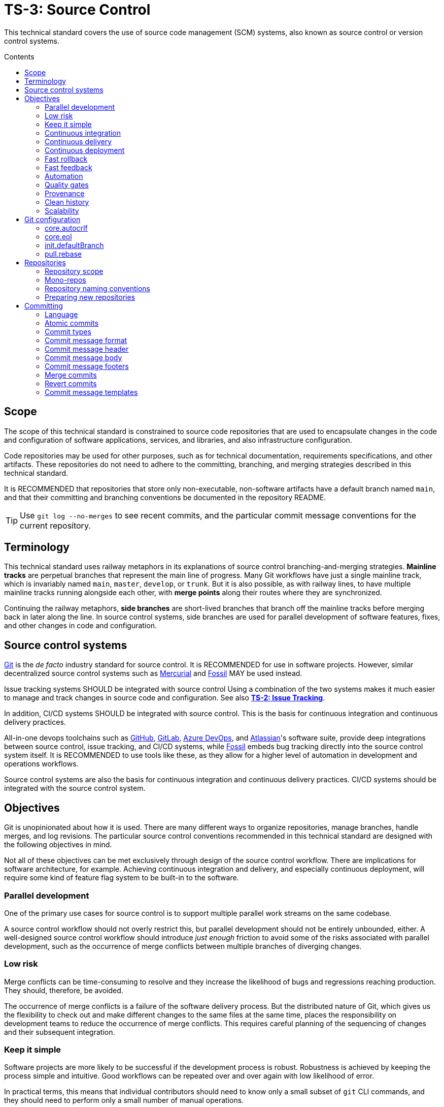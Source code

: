 = TS-3: Source Control
:toc: macro
:toc-title: Contents

This technical standard covers the use of source code management (SCM) systems, also known as source control or version control systems.

toc::[]

== Scope

The scope of this technical standard is constrained to source code repositories that are used to encapsulate changes in the code and configuration of software applications, services, and libraries, and also infrastructure configuration.

Code repositories may be used for other purposes, such as for technical documentation, requirements specifications, and other artifacts. These repositories do not need to adhere to the committing, branching, and merging strategies described in this technical standard.

It is RECOMMENDED that repositories that store only non-executable, non-software artifacts have a default branch named `main`, and that their committing and branching conventions be documented in the repository README.

[TIP]
======
Use `git log --no-merges` to see recent commits, and the particular commit message conventions for the current repository.
======

== Terminology

This technical standard uses railway metaphors in its explanations of source control branching-and-merging strategies. *Mainline tracks* are perpetual branches that represent the main line of progress. Many Git workflows have just a single mainline track, which is invariably named `main`, `master`, `develop`, or `trunk`. But it is also possible, as with railway lines, to have multiple mainline tracks running alongside each other, with *merge points* along their routes where they are synchronized.

Continuing the railway metaphors, *side branches* are short-lived branches that branch off the mainline tracks before merging back in later along the line. In source control systems, side branches are used for parallel development of software features, fixes, and other changes in code and configuration.

== Source control systems

https://git-scm.com/[Git] is the _de facto_ industry standard for source control. It is RECOMMENDED for use in software projects. However, similar decentralized source control systems such as https://www.mercurial-scm.org/[Mercurial] and https://fossil-scm.org/[Fossil] MAY be used instead.

Issue tracking systems SHOULD be integrated with source control Using a combination of the two systems makes it much easier to manage and track changes in source code and configuration. See also *link:./002-issue-tracking.adoc[TS-2: Issue Tracking]*.

In addition, CI/CD systems SHOULD be integrated with source control. This is the basis for continuous integration and continuous delivery practices.

All-in-one devops toolchains such as https://github.com/[GitHub], https://about.gitlab.com/[GitLab], https://azure.microsoft.com/en-us/products/devops/[Azure DevOps], and https://www.atlassian.com/[Atlassian]'s software suite, provide deep integrations between source control, issue tracking, and CI/CD systems, while https://fossil-scm.org/[Fossil] embeds bug tracking directly into the source control system itself. It is RECOMMENDED to use tools like these, as they allow for a higher level of automation in development and operations workflows.

Source control systems are also the basis for continuous integration and continuous delivery practices. CI/CD systems should be integrated with the source control system.

== Objectives

Git is unopinionated about how it is used. There are many different ways to organize repositories, manage branches, handle merges, and log revisions. The particular source control conventions recommended in this technical standard are designed with the following objectives in mind.

****
Not all of these objectives can be met exclusively through design of the source control workflow. There are implications for software architecture, for example. Achieving continuous integration and delivery, and especially continuous deployment, will require some kind of feature flag system to be built-in to the software.
****

=== Parallel development

One of the primary use cases for source control is to support multiple parallel work streams on the same codebase.

A source control workflow should not overly restrict this, but parallel development should not be entirely unbounded, either. A well-designed source control workflow should introduce _just enough_ friction to avoid some of the risks associated with parallel development, such as the occurrence of merge conflicts between multiple branches of diverging changes.

=== Low risk

Merge conflicts can be time-consuming to resolve and they increase the likelihood of bugs and regressions reaching production. They should, therefore, be avoided.

The occurrence of merge conflicts is a failure of the software delivery process. But the distributed nature of Git, which gives us the flexibility to check out and make different changes to the same files at the same time, places the responsibility on development teams to reduce the occurrence of merge conflicts. This requires careful planning of the sequencing of changes and their subsequent integration.

=== Keep it simple

Software projects are more likely to be successful if the development process is robust. Robustness is achieved by keeping the process simple and intuitive. Good workflows can be repeated over and over again with low likelihood of error.

In practical terms, this means that individual contributors should need to know only a small subset of `git` CLI commands, and they should need to perform only a small number of manual operations.

=== Continuous integration

All work-in-progress should be integrated into shared mainline tracks at regular intervals. Ideally, the work-in-progress of each individual contributor should be integrated at least once a day.

This means that most side branches should be short-lived (with limited exceptions, such as for proof-of-concept work).

Continuous integration has many, many benefits, one of which is to further reduce the occurrence of time-sucking merge conflicts between parallel development streams.

=== Continuous delivery

It should be possible to _immediately_ deploy to production – or to production-like environments such as staging servers or canary channels – the latest stable revision of the software under source control.

Production deployments should be fast and highly automated. It should not be necessary to wait for builds to complete or tests to pass. This allows production services to be rebuilt quickly. For example, fast rollbacks can be done in response to incidents.

=== Continuous deployment

Continuous deployment is not appropriate for every software product, but where it is appropriate the source control workflow needs to support frequent deployments to production (or other production-like environments).

The aim is to avoid big bang releases. Instead, a continuous deployment process ships lots and lots of very small changes.

Shipping to production regularly reduces risks of regressions and incidents in production, and makes it easier to identify the root cause of any issues that _do_ arise in production (because the last release's diff is always small).

=== Fast rollback

Continuous deployment also requires fast reproducibility of _prior_ versions of the software under source control.

If an incident occurs in production after a release, it needs to be easy to rollback to the last known good version _as quickly as possible_, and with a high degree of confidence that the rollback will be successful.

This process should be automated as much as reasonably possible.

The alternative, to fix forward, always requires some degree of manual labour, and can therefore never be as well automated as rollbacks.

Fast rollbacks depend on prior versions maintaining stability indefinitely. In other words, it should be possible to recreate _any prior version_ of a system, at any time now or in the future.

=== Fast feedback

The source control workflow should support the automated use of tools that give us fast feedback on the _quality_ of our evolving software.

In particular, static and runtime tests should be run on every commit, rather than be delayed until the point of integration. (This constraint may be relaxed to reduce excessive devops infrastructure costs.)

=== Automation

Source control workflows should be designed to support a high degree of automation of other recurring development and operations procedures. For example, we should be able to easily automate repetitive tasks such as the generation of release notes and changelogs, the bumping of version numbers, the management of secrets and feature flags, and so on.

Automation is a key enabler of our ability to deliver software quickly and safely. It reduces the risk of human error and allows us to focus on the problem-solving and creative aspects of our work, and less on the mundane bits.

Automation increases productivity and makes development work more enjoyable and rewarding.

To optimize the potential for automation, sufficient metadata needs to be embedded in commit objects, branches, and tags.

=== Quality gates

Out-of-the-box, a source control workflow should be lightweight and as frictionless as possible. But the trick to optimizing development velocity is to build in _just enough_ friction to maintain stability in the evolving software. Development velocity will decrease if the quality of the system is allowed to incrementally deteriorate.

So, a source control workflow should be designed to maximize the utility of Git's lightweight branching and merging operations, but also to allow quality gates to be added as appropriate for each project.

=== Provenance

Each and every feature deployed to production should be traceable back to a business requirement, bug report, or incident that initiated the change.

This can be achieved by tightly integrating the source control and issue tracking systems.

If we enforce a strict two-way binding between tasks in the issue tracker and changes in the source control system, we'll be able to query Git for all changes related to a particular issue, and we'll be able to query the issue tracking system for all requirements related to particular changes logged in a repository's revision history.

=== Clean history

The output from `git log` should produce a clean and meaningful changelog, with clearly signposted release points. This log output should be both human-readable and machine-parsable, so changelogs can be auto-generated in other presentation formats such as web pages.

This is necessary to be able to meet the previous objectives of automation and provenance. More than this, a repository's log is an important artifact in its own right.

Clean code and clean logs complement each other. A clean codebase helps to understand the current state of a system, but this is only a snapshot in time. A clean commit log gives us visibility of a project's history, and so helps us to understand the context in which the current code exists.

=== Scalability

Finally, it should be possible to scale the Git workflow from small hobby-scale projects to large-scale enterprise applications. The idea is that a baseline workflow – which requires just a single branch – can be incrementally extended with opt-in features and procedures, as necessary to scale a project.

== Git configuration

It is RECOMMENDED that developers set the following configurations in their user-level `.gitconfig` file.

=== core.autocrlf

[source,ini]
----
[core]
  autocrlf = false
----

This setting tells Git not to transform line endings to CRLF (Windows' native line ending format) when files are checked out from a remote repository to a local repository on a Windows system. Doing such a transformation is unnecessary since all modern code editors can be configured to support Unix line endings (LF), and this can also be enforced at the repository-level using tools like https://editorconfig.org/[EditorConfig].

=== core.eol

[source,ini]
----
[core]
  eol = lf
----

This setting tells Git to normalize line endings to the Unix standard (LF) on all files that Git auto-detects as being text-based. This is equivalent to adding the following rule to `.gitattributes`.

[source,ini]
----
* text=auto eol=lf
----

=== init.defaultBranch

The branching-and-merging workflow described in this technical standard recommends the use of a default branch named `dev` (or `latest/dev` where multiple software versions are maintained in parallel). The following setting will tell Git to use this name for the default branch (replacing `main` or `master`) whenever you initialize (`git init`) a new repository.

[source,ini]
----
[init]
  defaultBranch = dev
----

This option can also be set via the installation wizard for Git for Windows.

image::./_/git-config-001.png[This screenshot shows the option to "Change the default branch name for new repositories", with the default branch name set to "dev"., width=502]

=== pull.rebase

On `git pull` operations, it is RECOMMENDED to always rebase the current branch on top of the upstream branch after fetching. This helps to maintain a clean, linear history, and to ensure a consistent chronology of commits between local branches and the remote branches they track.

But this is not Git's default behavior, so to perform a pull operation with the rebase strategy you need to explicitly add the `--rebase` flag:

----
$ git pull --rebase
----

You can make the `--rebase` flag the default behavior by adding the following setting to your `.gitconfig`:

[source,ini]
----
[pull]
  rebase = true
----

Now every `git pull` operation that you run locally will use the rebase strategy, as though you had explicitly provided the `--rebase` option.

An alternative strategy is to use the `--ff-only` flag on `git pull` operations.

[source]
----
$ git pull --ff-only
----

This ensures that the local branch will be fast-forwarded to the upstream branch, and there will not be an explicit merge commit added to the local branch. If there is divergent work in the upstream branch, the pull operation will simply fail, forcing you to do an initial `git rebase` on the upstream branch. The end result is the same: a linear commit history is maintained, and the chronology remains consistent between local branches and the remote branches they track.

If you prefer the fast-forward-only strategy, you can make the `--ff-only` option the default for all `git pull` operations by using the following configuration. This option overrides both the `pull.rebase` and `merge.ff` options.

[source,ini]
----
[pull]
  ff = only
----

Both strategies – rebase or fast-forward-only – can be enabled via the installation wizard for Git for Windows.

image::./_/git-config-002.png[This screenshot shows the option to "Rebase the current branch onto the fetched branch. If there are no local commits to rebase, this is equivalent to a fast-forward.", width=504]

[NOTE]
======
Even with these options set in your `.gitconfig`, this may not change the default behavior of Git GUIs, such as those built into code editors like IntelliJ or VS Code. You may need to adjust equivalent settings for the Git GUIs you use, too.
======

== Repositories

All changes in code and configuration MUST be captured in a source code management system, either Git or another SCM with an equivalent featureset.

For each repository, there MUST be a single centralized repository that is the "source of truth" for the codebase. This is known as the *reference repository*.

All contributors MUST implement changes in copies of the reference repository, which are downloaded ("cloned" in Git-speak) to the developers' local development environments. These clones are called *local repositories*.

For public open source software projects, some contributors will have read-only access to the reference repository. In this case, the external contributors must fork the reference repository to another Git server under their control, before cloning their fork to their local development environment. This is known as the *fork-and-clone workflow*.

The reference repository and its forks are collectively known as *upstream repositories*, because they are upstream to the local development environments where changes are implemented. The upstream repositories are hosted on central servers, usually managed by a hosting service provider such as GitHub or GitLab.

A local repository provides an isolated development environment, allowing multiple contributors to work in parallel. Changes MUST be committed first to local repositories before they are synchronized with ("pushed" to) the upstream repositories they track.

The goal is for developers to be able to check out a repository, run some scripts stored in the repository, and quickly have a complete working application running in a local development environment – all configured in the repository itself. This process should not be dependent on any external dependencies, including code and configuration from other repositories.

In addition, developers SHOULD be able to checkout _any prior version_ from a repository's history and be able to build, run, test, and deploy that version – without relying on any external dependencies that are not configured at the same version point in the same repository.

Thus, if an application calls other external systems or services, it MUST be possible to operate the application without error when those external systems are unavailable. One possible solution involves having a "development mode" or "test mode", under which the running application uses mocks in place of external dependencies.

These constraints ensure the reproducibility of builds and deployments, supporting continuous deployment and automated rollback practices. For the ultimate guarantees over stability of prior releases, development teams may consider checking in to source control the _actual_ vendor libraries and other local dependencies used by the application, instead of checking in merely a package manager configuration. The latter approach does not guarantee that the dependencies can be recreated in the future (because there are no guarantees they will continue to be available from the configured package registry).

=== Repository scope

The boundaries of code repositories SHOULD NOT be arbitrary. A repository is not merely a container for a random assortment of code. Rather, the boundaries of repositories SHOULD reflect the boundaries of software components – applications, services, or libraries – with a repository encapsulating all relevant application code and configuration, tests, requirements specifications, technical documentation, user documentation, infrastructure configuration, and any other artifacts that are relevant to that software component.

Within multi-team organizations, the boundaries of repositories should also map to the boundaries of responsibilities of the teams. Each repository SHOULD be owned by exactly one team. One team MAY own more than one repository, but all repositories under a single team's ownership SHOULD be closely related (eg. fall under the same business subdomain or bounded context).

=== Mono-repos

The scope of a repository SHOULD correspond to the boundaries of a discrete software component. That component MAY be part of a wider system of components, perhaps a distributed system, but each repository MUST encapsulate _one or more_ components that can be started and run together, without requiring other components or dependencies from other repositories to be present.

Mono-repos MAY be used to encapsulate two or more related software components. Mono-repos are REQUIRED where two or more software components are so tightly coupled that they must always coexist – ie. the components must be built, run, tested, and deployed together.

Keeping coupled components together means that changes to one component can be easily made in the context of the other components that depend on it. This can help to manage breaking changes, and it maintains the principle of each repository encapsulating everything that is needed to build, run, test, and deploy a complete working application (even if that application is actually one subsystem of a larger distributed application).

[IMPORTANT]
======
The boundaries of repositories SHOULD represent the boundaries of highly coupled components.
======

All components in a mono-repo SHOULD have the same version numbers. Within a repository, everything at the same revision SHOULD work together. This means that the repository itself can be tagged with release points (rather than these being captured in code and configuration within the repository's contents, which would be necessary for multi-versioned components).

Using repository-level versioning signifies the tight coupling between the software components maintained in the repository, and thus the need to version them together. A mono-repo may encapsulate the code and configuration for two distinct microservices that are each deployed to different infrastructure. If updates to those microservices must be coordinated due to some kind of tight coupling between their APIs, or perhaps due to shared persistence layers, then those microservices SHOULD be maintained together in the same repository.

[IMPORTANT]
======
Use version control to control the versions that go together.
======

It SHOULD be possible to run a complete deployment operation from a single repository, without requiring coordination with other deployments from other repositories.

Within a mono-repo, different components MAY be written in different programming languages and/or target different runtime environments. For this reason, the code and configuration of a mono-repo MAY follow differing coding standards.

=== Repository naming conventions

A clear repository naming convention, standardized across teams and projects, makes it easier to:

* Quickly identify the purpose and content of a repository.
* Search and retrieve repositories more effectively.
* Share workflow automations (eg. CI/CD workflows could dynamically adjust based on a repository's name).

It is RECOMMENDED to:

* Prefix repositories with the name of the team, subdomain, or project. Betters still, use internal codenames to identify projects, which will not change even if a team name changes or if the public-facing branding of a product changes. For example, a repository named `zeus_website` may encapsulate the source code for a website for a company called "Initech", where "zeus" is the internal codename for that company. The company can change its brand name and you won't need to update lots of code and configuration to reflect that change.

* For repositories that are not scoped to any particular project or team, but which are relevant to the whole organization, use a generic prefix like `common__`, `shared__`, or `global__`, or the name of the organization itself.

* It is best practice to encapsulate all code and configuration for a discrete software component in a single repository, but where this is not possible consider using a consistent repository name but add a suffix to identify the specific contents of each repository, eg. `--app`, `--db`, `--config`, `--docs`, `--infra`, `--lib`, `--test`, `--tool`, etc.

* If different versions of a software component are maintained in different repositories, append the repository with a version identifier, eg `-legacy`, `-next`.

* Use lower case ASCII letters only. Avoid including numbers and do not include special characters. Use hyphens to separate words in the repository name.

* Do not reference the technology stack in the repository name. The technology stack is an implementation detail that can change over time, and it does not really help to identify the contents of the repository. Repository names SHOULD be short but descriptive of the _domain_ of the software component, rather than descriptive of the solution or technology. If you want to identify the technology stack, hosted repository services like GitHub and GitLab also you to add descriptions, metadata, labels, tags, or topics to repositories.

Examples:

----
global__requests-for-comments
global__technical-standards
zeus__http-api-v1
zeus__http-api-next
zeus__website--app
zeus__website--db
zeus__website--infra
----

=== Preparing new repositories

To prepare new Git repositories, it is RECOMMENDED to first create the upstream reference repository. This is done via GitHub, or whatever Git hosting service is being used.

Clone the reference repository on your local machine. It is RECOMMENDED to use the SSH protocol. Example:

----
$ git clone git@github.com:/{team}/{repo}.git
----

Alternatively, create an empty directory on your computer, change to that empty directory, and then initialize a blank Git repository within it.

----
$ mkdir {repo}
$ cd {repo}
$ git init
----

When you directly `git clone` an upstream repository, Git assigns the identifier "origin" to reference the upstream repository from where the clone originated. This doesn't happen when you initialize a Git repository from scratch, so you must run the following command to manually configure the location of the upstream repository.

----
$ git remote add origin git@github.com:/{team}/{repo}.git
----

Before you can set up the branches, you need to have some files to commit. Start by creating the project's README.

----
$ touch README.adoc
$ echo "= [Project Title] >> README.adoc"
----

Now stage it.

----
$ git add README.adoc
----

And commit it.

----
$ git commit -m "chore: add readme"
----

When you committed the README file, Git would have created a default branch called `master` or `main`, depending on how Git is configured on your computer. As per the branching conventions documented below, it is RECOMMENDED to use a default branch called `dev` (or `latest/dev` if multiple versions of the software will need to be maintained in parallel, eg. to enable long-term support). You can use the `git branch -m` command to force the current branch to be moved (ie. renaming it).

----
$ git branch -m dev
----

Push the new branch up to the reference repository. Use the `--set-upstream` option, or its alias `-a`, to have the local `dev` branch track a branch of the same name in the remote repository.

----
$ git push --set-upstream|-u origin dev
----

Because this will have been the first time that anything is committed to the upstream repository, the `dev` branch should have been automatically set as the default branch. You can check this by inspecting the settings for the repository in GitHub or GitLab.

These are the minimum requirements to prepare a new repository. Optionally, additional branches can be created, as required. See the *Branches* section, below, for details on OPTIONAL branches. For example, to create the production branch:

----
$ git branch prod
$ git checkout prod
----

These two commands can be combined into one:

----
$ git checkout -b prod
----

Alternatively, from Git v2.23 you can use the new `git switch` command with the `--create` or `-c` option:

----
$ git switch --create|-c prod
----

Remember to push all the branches you create into the reference repository, setting up tracking with your local repository.

----
$ git push --set-upstream|-u origin prod
----

Use the `git branch` command to view all the local branches you have created. Use the `--all` or `-a` option to view remote-tracked branches, too.

----
$ git branch --all|-a
----

== Committing

The following is a guide to the best practices for committing changes to a source code repository.

Clear and structured commit messages make an important contribution to the internal quality of a software system. The output of `git log` is a valuable artifact in its own right. Most crucially, it is the most useful artifact for understanding the evolution of a codebase over time, and for discovering the rationale behind past design decisions. This all helps to understand the context in which the current code exists.

A repository's commit history is also likely to endure for longer than other artifacts such as issues (issue trackers may be replaced) and decision logs (which can have a tendency to grow stale over time).

Consistent commit message formats support greater automation of recurring development and operations tasks. And useful, detailed commit messages also make tools like `git blame` much more useful. Overall, good commit hygiene greatly improves the maintainability of a software system.

_"Clean commits" is as important as "clean code"._ Committing SHOULD be done deliberately, strategically, and with the same care and attention to detail as given to the code itself.

=== Language

Commit messages MUST be written in American English using only ASCII-US characters.

=== Atomic commits

The foundation of a clean and searchable commit log is the concept of atomic commits.

An atomic commit is a small, self-contained, incremental change to a codebase that does not break the build or fail any tests. A commit does not necessarily represent a "complete" feature, bug fix, or performance optimization, but it does represent a small logical step toward one of those outcomes.

When implementing changes, developers SHOULD commit one small change at a time. Large changes SHOULD be split into smaller partial, but stable, changes. Lots of small, discrete changes are  preferred to a smaller number of large, monolithic changes.

For example, an atomic commit may add a small piece of new logic, hidden behind a feature flag, and some unit tests to cover it. Additional commits may be required – eg. to extend the coverage of the higher-level tests, to update the technical documentation, and ultimately to disable the feature flag – for the feature to be considered "done".

Changes to application code SHOULD be committed alongside changes to automated tests – just enough to verify the correctness of the code changes. An important constraint of atomic commits is that each commit is self-contained and could therefore be reverted independently – without requiring any older commits to be reverted, too. If code and tests are committed independently, they're not atomic commits, because they are coupled.

Critically, in each commit, both static and runtime tests SHOULD pass, and the build SHOULD succeed, too. This means avoiding commits that "fix the tests that were broken in the previous commit". The golden rule for every commit is: _don't break the build_.

It is RECOMMENDED to automate the running of tests and the build on every commit. https://git-scm.com/book/en/v2/Customizing-Git-Git-Hooks[Git hooks] can be used to enable this.

In general, the smaller the individual commits, the better. If your commits are too granular, you can always squash them together. But it is harder to do the opposite – to split a large commit into smaller ones.

Ideally, a commit SHOULD be scoped to a single concern and technology layer. For example, database schema changes SHOULD be committed separately from application code changes, and back-end service changes SHOULD be committed separately from front-end GUI changes, and so on. However, this constraint often comes into conflict with the other constraint of keeping the build stable. Authors SHOULD prefer larger commits, with changes across multiple technology layers if necessary, if that is what is required to not break the build.

[quote, The Git project]
____
Each commit is a minimal coherent idea.
____

Achieving atomic commits requires a disciplined approach to implementing code changes. But there are numerous advantages for the extra effort.

Small, incremental changes are easier to understand when it comes to code review. They also make it easier to track the history of the codebase and to identify the purpose of each change.

Atomic commits also allow for continuous integration. Small, incremental, stable changes can be regularly integrated into shared mainline tracks, reducing the risk of integration conflicts ("merge hell"). Atomic commits also make it easier to revert specific changes, and "fixing forward" by adding revert commits is often the quickest way to resolve production issues.

=== Commit types

To help enforce the constraint of atomic commits, each commit MUST be scoped to exactly one of the following ten types:

1.  *feature*
2.  *performance*
3.  *fix*
4.  *dev*
5.  *refactor*
6.  *maintenance*
7.  *chore*
8.  *release*
9.  *merge*
10. *revert*

A *feature* is a change in a user-facing operation or behavior of the software. Feature commits will typically toggle on an external feature, such as enabling a new API endpoint. This type of commit also covers changes and extensions to existing features, and the deprecation and removal of old features.

While feature commits implement new functional requirements, *performance* commits capture the implementation of non-functional requirements. The term "performance" is used broadly here, to refer to all operational qualities, also known as dynamic quality attributes, such as security, responsiveness, reliability, resilience, and so on.

Both features and performance optimizations are user-facing changes. However, not all performance optimizations will be observed by users in any kind of quantifiable way. For example, the implementation of more concurrent processing may reduce the operational costs for the software vendor, rather than reduce latency for users.

A *fix* is any change that resolves some sort of defect – whether a bug, regression, incident, or just an entry in an error log. It is not necessarily the case that the defect was exposed to users, but it's something that needed fixing nonetheless.

Features, performance optimizations, and fixes will typically be associated with issues logged in the project's issue tracking system. They will also be of interest to users and other stakeholders, and may therefore be recorded in user-facing artifacts such as release notes and changelogs.

The remaining commit types capture changes that are not directly user-facing and which are mostly of interest to the developers and maintainers of the software.

''''

Typically, there would be a number of incremental changes to code and configuration before a feature, performance optimization, or fix is complete and enabled in the software. These incremental steps are general *dev* work. Individual dev commits should not change the user-facing operations or performance of the software, but rather represent increments toward those changes being enabled.

A *refactor* is any improvement to the formatting, design, or internal structure of the code or the system configuration, without changing the software's features or regressing its performance. Refactoring work includes changes to automated tests and build scripts, as well as to source code and production configuration.

.Performance optimization versus refactoring
****
Performance optimization and refactoring are both concerned with improving the _quality_ of the software, but they focus on different quality attributes (defined as non-functional requirements).

Performance optimization addresses qualities like availability, consistency, latency, security, and compliance requirements. These are _external_ quality attributes of a system, because they impact the user experience. They are also _dynamic_ quality attributes, because they tend to emerge at runtime.

Refactoring is about making improvements to the _internal_, _static_ qualities of a system – things like choices of technologies, design patterns, data structures, and coding conventions. These are qualities that emerge at compile time (or earlier) and that impact the developer experience. The focus of refactoring work is on the needs of the developers and maintainers of the software, whereas the focus of performance optimization is on delivering better quality user experiences.
****

*Maintenance* commits capture changes that are required in the upkeep of the software – to keep it in good running order. This category of work includes the updating of dependencies and improvements to automated tests. These tasks will typically be recurring, and they may be scheduled in advance (for example, using the issue tracking system) or triggered by external events (for example, a security scanning tool revealing a vulnerability in a dependency).

There also tends to be a lot of smaller housekeeping *chores* around the maintenance of a code repository, such as updating of READMEs and other documentation, applying code formatting rules to code, configuring tools like linters and test frameworks, and changing the configuration of CI/CD pipelines. Typically, chores are not significant enough to be tracked via an issue tracker, whereas larger maintenance tasks normally are. They may not even require peer review, and may therefore be committed directly to the `dev` branch (skipping the pull request process).

Finally, a *release* commit captures a set of changes made in preparation of a new software release. The remaining two commit types, *merge* and *revert*, are required to capture specific Git operations.

// TODO: Add information on mapping between issue types and commit types.

=== Commit message format

To meet the objectives set out at the top of this technical standard, there must be very precise rules for the formatting of commit messages.

The following commit message convention is loosely based on https://www.conventionalcommits.org/[Conventional Commits], which in turn is based on the conventions of the https://github.com/angular/angular/blob/22b96b9/CONTRIBUTING.md#-commit-message-guidelines[Angular project].

Each commit message consists of a header, a body, and one or more footers. Each block is separated by a single empty line.

[source,txt]
----
{header}

{body}

{footers}
----

=== Commit message header

The header has a special format that includes a type and a description, separated by a semi-colon and exactly one space. There is an OPTIONAL flag on the end, delimited by a spaced hyphen.

[source,txt]
----
{type}: {description} (- {flag})

{body}

{footers}
----

The `{header}` is the only REQUIRED component of a commit message. The `{type}` part MUST be one of the following words, which map to the different types of commit concerns listed above:

1.  `feature`
2.  `performance`
3.  `fix`
4.  `dev`
5.  `refactor`
6.  `maintenance`
7.  `chore`
8.  `release`
9.  `merge`
10. `revert`

Using predefined type identifiers as a prefix for commit messages makes it easy to filter out unimportant changes (like chores) using `git bisect`.

The description SHOULD be a short message that summarizes the change. This SHOULD be written all lower case, with no period (full stop) or other punctuation to terminate the statement. Generally, there SHOULD NOT be multiple distinct changes in a commit, but if there are, the descriptions of each change SHOULD be separated by a comma.

The objective is for the command `git log --oneline` – which only outputs the header part of commit messages – to produce an easily readable, high-level view of the sequence of incremental changes. Example:

----
a1b2c3d chore: initial commit, add readme
d4e5f6g dev: add openapi specification
h7i8j9k fix: invalid yaml formatting
b9r5y8t refactor: move openapi spec to resources directory
c2c6a8w chore: proofread readme content
b3e5r7t feature: enable route to openapi spec
e3r5t7y release: v0.0.0-beta
----

Separating discete development concerns – feature delivery, bug fixes, performance optimization, refactoring, etc. – into separate commit objects helps to enforce the principle of atomic commits, and all the benefits that go with that.

Many other Git UIs will also show only the first line of the commit message. The header of a Git commit message functions a bit like the subject line for an email message. The header of a commit should convey just enough information for the reader to understand the contents of the commit object.

To improve the readability and usefulness of this output, commit headers SHOULD be written in the imperative mood in the present tense. This means writing commit messages as though you're giving a current command or instruction. So you should write "change" not "changed" or "changes", and "update" not "updated" or "updates".

This written style is not intuitive at first, because you tend to write commit messages as a log of something that _you_ have recently done (past tense). But it's better to think of a commit message as a description of the impact that applying the commit will have on the software under source control. Commits are not so much records of past actions, but rather they are states that can be checked out, merged, reverted, or cherry-picked at any time.

Consider the following two examples:

----
✗
refactor: removed deprecated prefixes from vars

✓
refactor: remove deprecated prefixes from vars
----

The difference is subtle, but the second makes more sense in most of the contexts in which a Git log is consumed. This style is also consistent with how Git itself generates messages for operations like `merge`, `revert` and `rebase` – it writes "merge" not "merged", and "revert" not "reverts", etc.

If written correctly, the `{description}` part fo the commit message should complete this sentence:

[quote]
____
If applied, this commit will {description}.
____

Generally, the `{description}` SHOULD start with a verb describing the _action_ that is being taken by applying the commit. There are some exceptions. Bug fixes need only describe the _problem_ that is being fixed. And release commits can simply give the version number of the release.

----
fix: invalid yaml formatting
release: v0.0.0-beta
----

The maximum length of the header line (prefix + description) SHOULD be 50 characters and MUST NOT be more than 72. (Only `revert` commits, which are automated, are excluded from this rule.) The purpose of this constraint is for `git log` output to be readable in most contexts. If the header line is long, it may be truncated in printed output. If you use Vim as your commit message editor, it already knows about 50 characters being the recommended soft limit for Git commit subject lines, which is why the color changes after the 50th character by default.

==== Flags

The header line of a commit message MAY include an optional flag on the end. When included, the flag is demarcated from the description by a spaced hyphen:

[source,txt]
----
{type}: {description} - {flag}
----

Flags are a single word, written in full capital letters, which MAY be one of the following:

* `BREAKING`
* `WIP`
* `EXPERIMENT`
* `TEMPORARY`

Additional flags MAY be added as required for a project.

==== Breaking changes

The "BREAKING" flag MUST be used to signpost breaking changes that are introduced to the software or its internal code. Example:

----
22a36c7 dev: remove password from login action - BREAKING
----

The concept of a breaking change differs depending on the context in which the "BREAKING" suffix is used. In the example above, the breaking change is applied to a `dev` commit. This denotes that the changes include one or more breaking changes to _internal_ APIs. Internal breaking changes include changes to function signatures, data structures, event schemas, and facades to dependencies and third-party systems. The purpose of marking internal breaking changes is to draw the attention of other developers who may be working on parallel changes that will break once their changes are integrated with yours, due to shared code and configuration.

When the "BREAKING" suffix is added to a `feature` commit, it's semantic meaning changes. Features represent user-facing functionality, so a "breaking" feature is one that introduces a breaking change to a public API. Example:

----
24b3g40 feature: remove password from login endpoint - BREAKING
----

Commit messages capture information that is primarily of interest to other software developers, not to the users, customers, or other stakeholders of the software. This is why breaking changes to both internal and external APIs ought to be flagged in commit messages. The "BREAKING" suffix on `feature` commits MAY be used by automation tools to automatically bump major version numbers, or to validate that a user-supplied version number is appropriate (see *link:./005-versioning.adoc[TS-5: Versioning]*). But, for users of the software, other artifacts such as changelogs, release notes, and interface definitions will often be more appropriate places to communicate breaking changes in external APIs. This requires manual intervention, rather than reliance on automation, which is more appropriate for such an important decision.

Where the "BREAKING" flag is included in the commit message header, use the message body to describe the change, the justification for breaking client APIs, and consequences for migrations, etc. See below for more information on writing commit message bodies.

==== Work-in-progress (WIP)

The "WIP" flag is used to signpost changes that are a work-in-progress.

Commits that "break the build" – ie. when static or runtime tests fail, or compilation fails – MUST be flagged as "WIP".

In the following example, a WIP commit is followed by a stable one.

----
c0d1e2f dev: extend search algorithms
a1b2c3d refactor: rewire search algorithms - WIP
----

WIP commits serve a couple of purposes.

First, it is not always possible to implement a clean, stable change in a single, small, atomic commit. Sometimes, no matter how disciplined you try to be in your committing, development tasks becomes necessarily messy. Including intermediate WIP commits, initially via side branches, provides a solution to keeping individual changes small while implementing large, destructive changes.

Second, WIP commits can be used to backup work that you started, but did not complete, before the end of a working day. You can commit your WIP to a side branch, push to the upstream reference repository for backup purposes, and then resume your work the following day.

[TIP]
======
If you end up with lots of changes in your working tree, which are not all stable, you might still be able to make some stable commits from them, by using `git add -p` to stage only some parts of changed files.
======

WIP commits MUST NOT be committed directly to the `dev` branch (see below for branching conventions). Instead, they MUST be added to side branches, and then merged into the `dev` branch only when subsequent commits "fix the build". Thus, the tip of the `dev` branch always points to a stable commit, though there may be individual WIP commits in the `dev` history that are unstable.

Alternatively, WIP commits can be fixed up before integrating them into the `dev` branch. There are a few different Git techniques you can use to achieve this. One option is to soft reset (`git reset --soft {hash}`) to the nearest stable commit, once you've got a stable build, then create a stable commit to replace the WIP ones. Alternatively you can use `git commit --amend` to recreate the previous WIP commit with your new staged changes. The same result can be achieved using interactive rebasing. Alternatively, WIP commits from a side branch can be squashed into a single new stable commit on `dev`.

All of these options involve changing the commit history, so this can be done only while the WIP commits exist in side branches. Once WIP commits have been integrated into the `dev` branch, it is too late to change them, because the commit history of the `dev` branch MUST be treated as being immutable.

To synchronize your local changes with the tracked side branch in the upstream repository, you will need to use `git push --force-with-lease` to overwrite the WIP commits that still exist in the upstream branch.

==== Experiments

The "EXPERIMENT" flag MAY be used to signpost changes that are experimental in nature. Experimental changes are not intended to be permanent, and are expected to be rolled back (through `git revert`) or otherwise undone. Therefore, "EXPERIMENT" commits MUST be committed only to side branches and MUST NOT be integrated into the `dev` branch (not even via a stable squash merge).

Use cases for experimental commits include adding temporary logging output to help debug a problem, to try an alternative design pattern to implement a feature, or to test a new library.

----
350ca59 revert: dev: add more logging - EXPERIMENT
35c3aef dev: add more logging - EXPERIMENT
----

==== Temporary commits

The "TEMPORARY" flag MAY be used to signpost commits that are not intended to be permanent, and which will be removed from the history before integration with the `dev` branch.

The difference between a "TEMPORARY" commit and an "EXPERIMENT" commit is that the author fully intends to revert a temporary one, whereas an experiment may, in the end, be kept.

=== Commit message body

The `{body}` component of a commit message is OPTIONAL.

[source,txt]
----
{header}

{body}

{footers}
----

The message body is separated from the header by a single empty line (ie. two consecutive line breaks). Multi-line commit messages are not easy to input inline via the `git commit` command. Instead, omit the `--message|-m` option from the commit command. Git will open your default text editor, where you can easily write a full commit message. Simply exit from the editor when you've finished making your changes, and Git will complete the commit operation with the provided message.

The message body MAY be used to provide a longer description of the changes included in the commit, than can be included within the 50-character soft limit on the message header. Use the message body to explain how the new behavior differs from the old, if this cannot be fully understood from the message header on its own.

But the focus of the message body should be on recording the motivation for the changes, any contextual background information that is relevant, and why the changes were implemented the way they were, and if other approaches were considered but rejected. While the header line describes _what_ changed (summarizing the commit's diff), the commit body goes into detail about the _why_.

Use the message body to share any knowledge learnt through the lifecycle of the change, that cannot be intuited from the changes to the artifacts under source control themselves. You might also consider including information about things that the code does _not_ do, and why these things were omitted. Indeed, any information that may be relevant to the future maintainers of the code should be included in the message body.

Do not write redundant information in the message body that can be extracted from the commit object itself. For example, there is no reason to list the files that changed – that can already be deduced from the commit's diff. The message body is for providing any other knowledge or context about the change that would not otherwise be available, and which would risk being lost if not recorded with the change.

The message body can be any freeform text. It should be written in full, proper sentences, terminated by periods (full stops). The body may consist of multiple paragraph, delimited by single blank lines. Bullet lists (in Markdown style) MAY also be included, using hanging indents for wrapped lines.

.Example
----
fix: prevent racing of requests

Introduce a request id and a reference to the latest request. Dismiss
incoming responses other than from latest request.

Remove timeouts which were previously used to mitigate the racing
issue but which are now obsolete.

Reviewed-by: Z
Refs: #123
----

[IMPORTANT]
======
It is important to ensure the message body is delimited from the message header by a single blank line. Some Git operations, like `rebase`, can get confused if the two run together.
======

The length of any individual line SHOULD NOT exceed 72 characters. This is a bit longer than the RECOMMENDED maximum line length of the message header – 50 characters. It provides a bit more practical space for writing out lengthy descriptions, while still benefitting from good readability in terminal output. For example, `git log` doesn't do any special formatting of commit messages. The default pager is set to `less -S`, so long lines will simply flow off the edge of the window. In a traditional 80-column terminal, if we subtract 4 columns for the left indent and 4 more for symmetry on the right, we are left with 72 columns.

=== Commit message footers

One or more footers MAY be included in commit messages.

The footers are a continuous block separated from the message body (or message header) by a single blank line. Individual footer entries within the block are delimited by a single line break.

A footer entry is a key-value pair written in the following format:

[source,txt]
----
{key}: {value}
----

The key-value pair is separated by a colon and exactly one space after the colon.

The `{key}` is a string of contiguous characters, with words delimited by hyphens. The key is case insensitive, so `Reviewed-by` and `REVIEWED-BY` are equivalent. However, by convention, only the first letter of footer keys is upper case, the rest of the string is lower case.

The `{value}` is any freeform text. Values are terminated by a single newline or the end of the document, unless the next line is indented by at least one space character, which denotes a continuation of the value from the previous line (like the "folding" in RFC 822).

Keys do not need to be unique within a footer block. Multiple instances of the same key, each with different values, MAY be included in a commit message's footers.

This format is inspired by the https://git-scm.com/docs/git-interpret-trailers[Git Trailer convention], which itself is inspired by the encoding of headers in email messages (as defined by RFC 822). The `git interpret-trailers` command can be used to parse structured information contained in commit messages in this format. It can also be used to add and customize default trailers that are automatically added to all commit messages.

.Examples
----
Closes: #123
Reviewed-by: Charlie <charlie@example.com>, Dave <dave@example.com>,
  Eve <eve@example.com>
Signed-off-by: Alice <alice@example.com>
Signed-off-by: Bob <bob@example.com>
----

Footers provide structured data used in automation. Therefore, you can specify whatever footers are required for each project's tools.

If you are using GitHub, GitLab, or similar all-in-one DevOps systems, these tools support a `Closes` footer. If the value of the `Closes` header references one or more valid issues in the tracker attached to the repository, the issues will be automatically closed when the commit is integrated into the repository's default branch.

----
Closes: #123, #456
----

It is RECOMMENDED to cross-reference any issues or pull requests that are relevant to the changes being implemented in a commit. If you do not want to close the referenced issues automatically on integration of the changes, you can use the `Refs` footer instead.

----
Refs: #123, #456
----

In all-in-one DevOps systems like GitHub and GitLab, this syntax creates a binding between issues and commits. In Git logs, the issue references will often be automatically linked to the relevant issue URLs. And vice versa: links will be automatically created from the issues to the relevant commits. This automation is incredibly useful.

If the issue tracking system is not integrated with the source control system in your upstream reference repository, you should instead use the full URLs to relevant issues.

This metadata is useful for finding the provenance of changes when auditing the history of a repository – for example, to understand the root cause of a bug that you're working on fixing, or why some changes recently introduced to the project mainline conflict with your work. It will also allow you to query Git for any commits related to a particular issue or PR. Thus, these cross-references help to create a two-way binding between the issue tracking and source control systems.

`Signed-off-by` is another standard footer, which originated in the Linux Kernel project and which is built-in to Git itself. It can be included by adding the `--signoff|-s` option to the `git commit` operation:

----
git commit -s -m "fix: authorization error"
----

This will automatically add the `Signed-off-by` header with the value being composed from the `user.name` and `user.email` fields in the Git config. This is used in some open source software projects as a lightweight mechanism for external contributors to opt-in to "sign" the terms of the https://developercertificate.org/[Developer Certificate of Origin (DCO)], which states that the author has the right to submit the changes and agreed for them to be distributed under the terms of the project's license.

Other footers that you may consider for your projects include:

* `Co-authored-by`
* `Reviewed-by`
* `Tested-by`

=== Merge commits

Merge commits are generated automatically by Git on `git merge` operations. It is not possible to change the default message of merge commits, but it can be customized on a case-by-case basis using the `--message` or `-m` option.

It is RECOMMENDED to use the `--edit` option to customize the message of merge commits. (This is the default behavior since Git v1.7.10, so the `--edit` option is no longer explicitly required. The raw `git merge` command will open a text editor, unless a custom message is explicitly inputted via the `--message|-m` option.)

----
git merge (--edit) {branch}
----

It is RECOMMENDED to edit the header line, to include the `merge:` prefix and to conform with other committing conventions described in this technical standard. However, the default body of the message SHOULD be maintained. This is generated by Git and it contains useful information about the merge operation, including the hashes of all the commits integrated via the merge commit.

It is RECOMMENDED to avoid using the `git merge` operation. This is explained in the branching strategy section, below.

=== Revert commits

If a commit reverts a previous commit, it's header should be prefixed with `revert: `, followed by the original header quoted in double quotes. There should be no body, and the footer should have a single `Reverts` header, as shown in the example below, where `{hash}` is the SHA of the commit that is being reverted.

----
revert: "refactor: move location of overlay component"

Reverts: d7o8k8l
----

As with `git merge` operations, it is not possible to change the default message of revert commits, so you will need to edit it on a case-by-case basis.

=== Commit message templates

It is RECOMMENDED to configure your local Git client to use a custom commit message template, which will make it easier to follow the commit message conventions when you use the `git commit` command (without the `--message` or `-m` option) to create a new commit object.

link:https://git-scm.com/book/en/v2/Customizing-Git-Git-Configuration#_commit_template[Here's how to configure a custom commit template] and below is a template you can use. Be sure to include the empty line at the top – this is where the cursor will be placed when the user's editor is opened.

.Commit message template
[source,txt]
----

# <type>: <subject> - <flag>
# |<--------  maximum of 50 characters  -------->|

# <body>
# Provide a detailed description of this change. Wrap text over
# multiple lines as needed.
# |<------------   maximum line length of 72 characters   ------------>|

# <footer>
# Optional footers. Uncomment as needed.
#Refs: #<issue>
#Closes: #<issue>

#===============================================================================
# <type> can be:
#   - feature      A new, changed, or removed user-facing operation or behavior.
#   - performance  Optimization of the system's runtime performance. Any
#                  improvements to quality attributes such as security,
#                  availability, latency, etc.
#   - fix          A fix for a bug, error, regression, or incident.
#   - dev          An increment toward implementing a feature, fix, or
#                  performance optimization.
#   - refactor     An improvement to the static structure of the source code,
#                  data, configuration, or tests.
#   - maintenance  Updates to dependency configurations, improvements to
#                  automated tests, extensions to technical documentation, and
#                  other changes to support the upkeep of the software.
#   - chore        Small, general housekeeping tasks that are not normally
#                  logged in an issue tracker.
#   - release      Marks a new numbered version of the software.
#
# <flag> can be:
#   - WIP          Work-in-progress that breaks the build.
#   - BREAKING     A breaking change, either to the internal or external API.
#   - EXPERIMENT   A code experiment or other temporary change.
#
# Tips:
#   - Capitalize the subject line.
#   - Use the imperative mood in the subject line.
#   - Do not end the subject line with a period.
#   - Separate subject from body with a single blank line.
#   - Use the body to explain what and why, now how.
#   - Use "-" for bullet points in the body.
#===============================================================================
----

